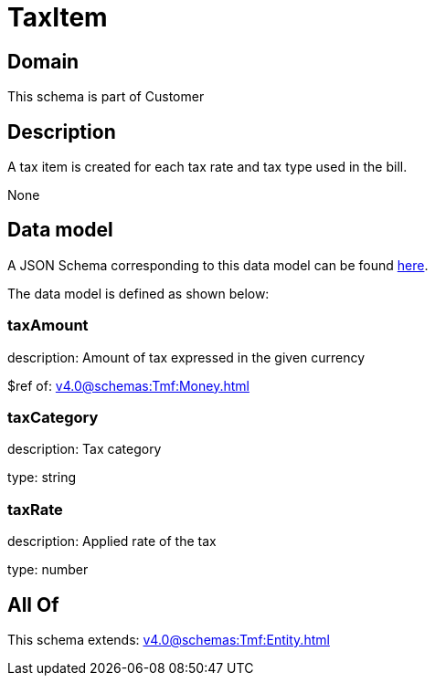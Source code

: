 = TaxItem

[#domain]
== Domain

This schema is part of Customer

[#description]
== Description

A tax item is created for each tax rate and tax type used in the bill.

None

[#data_model]
== Data model

A JSON Schema corresponding to this data model can be found https://tmforum.org[here].

The data model is defined as shown below:


=== taxAmount
description: Amount of tax expressed in the given currency

$ref of: xref:v4.0@schemas:Tmf:Money.adoc[]


=== taxCategory
description: Tax category

type: string


=== taxRate
description: Applied rate of the tax

type: number


[#all_of]
== All Of

This schema extends: xref:v4.0@schemas:Tmf:Entity.adoc[]
